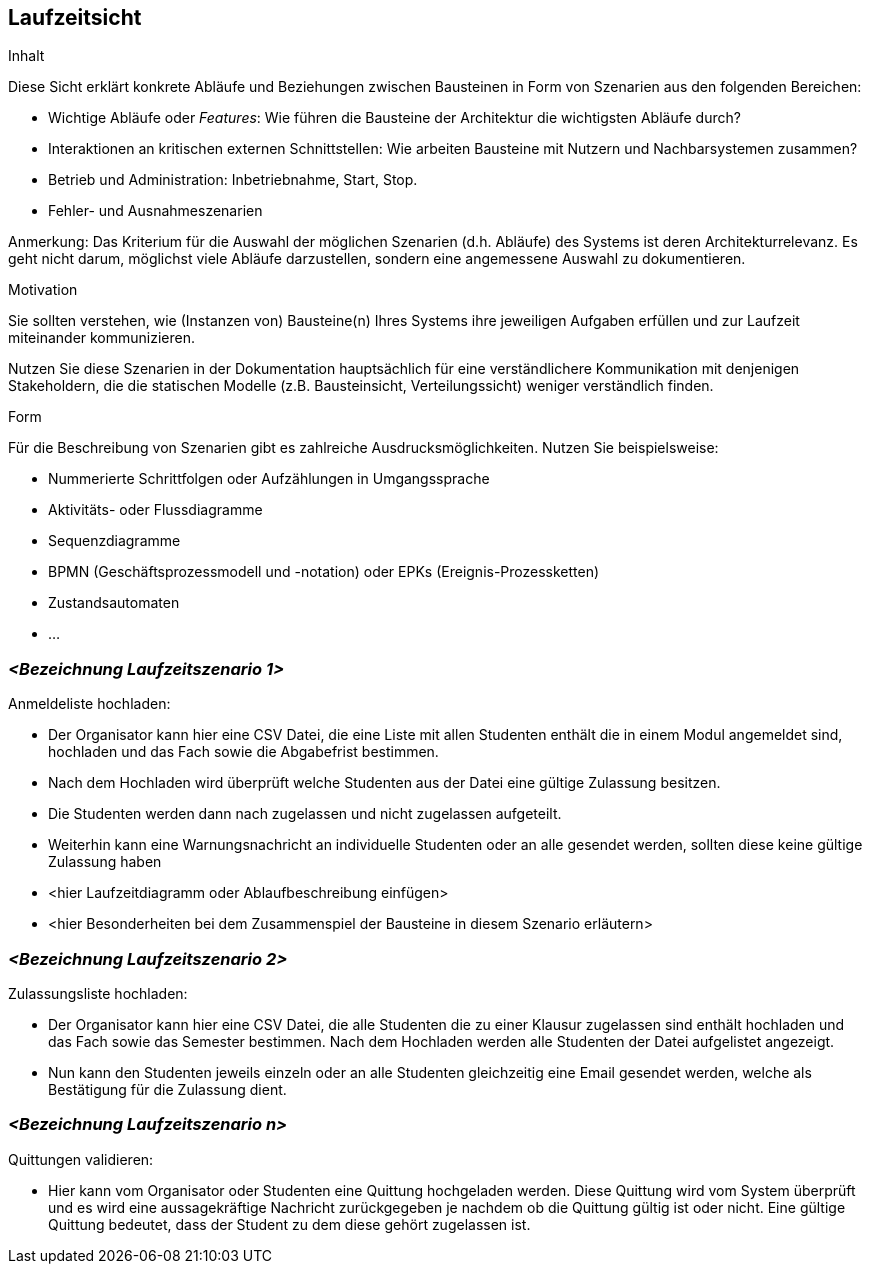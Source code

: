 [[section-runtime-view]]
== Laufzeitsicht

[role="arc42help"]
****
.Inhalt
Diese Sicht erklärt konkrete Abläufe und Beziehungen zwischen Bausteinen in Form von Szenarien aus den folgenden Bereichen:

*  Wichtige Abläufe oder _Features_:
Wie führen die Bausteine der Architektur die wichtigsten Abläufe durch?
*  Interaktionen an kritischen externen Schnittstellen:
Wie arbeiten Bausteine mit Nutzern und Nachbarsystemen zusammen?
* Betrieb und Administration: Inbetriebnahme, Start, Stop.
* Fehler- und Ausnahmeszenarien

Anmerkung:
Das Kriterium für die Auswahl der möglichen Szenarien (d.h. Abläufe) des Systems ist deren Architekturrelevanz.
Es geht nicht darum, möglichst viele Abläufe darzustellen, sondern eine angemessene Auswahl zu dokumentieren.

.Motivation
Sie sollten verstehen, wie (Instanzen von) Bausteine(n) Ihres Systems ihre jeweiligen Aufgaben erfüllen und zur Laufzeit miteinander kommunizieren.

Nutzen Sie diese Szenarien in der Dokumentation hauptsächlich für eine verständlichere Kommunikation mit denjenigen Stakeholdern, die die statischen Modelle (z.B. Bausteinsicht, Verteilungssicht) weniger verständlich finden.

.Form
Für die Beschreibung von Szenarien gibt es zahlreiche Ausdrucksmöglichkeiten.
Nutzen Sie beispielsweise:

* Nummerierte Schrittfolgen oder Aufzählungen in Umgangssprache
* Aktivitäts- oder Flussdiagramme
* Sequenzdiagramme
* BPMN (Geschäftsprozessmodell und -notation) oder EPKs (Ereignis-Prozessketten)
* Zustandsautomaten
* ...
****

=== _<Bezeichnung Laufzeitszenario 1>_
.Anmeldeliste hochladen:
* Der Organisator kann hier eine CSV Datei, die eine Liste mit allen Studenten  enthält die in einem Modul angemeldet sind, hochladen und das Fach sowie die Abgabefrist bestimmen.
* Nach dem Hochladen wird überprüft welche Studenten aus der Datei eine gültige Zulassung besitzen.
* Die Studenten werden dann nach zugelassen und nicht zugelassen aufgeteilt.
* Weiterhin kann eine Warnungsnachricht an individuelle Studenten oder an alle gesendet werden, sollten diese keine gültige Zulassung haben

*  <hier Laufzeitdiagramm oder Ablaufbeschreibung einfügen>
*  <hier Besonderheiten bei dem Zusammenspiel der Bausteine in diesem Szenario erläutern>

=== _<Bezeichnung Laufzeitszenario 2>_
.Zulassungsliste hochladen:
* Der Organisator kann hier eine CSV Datei, die alle Studenten die zu einer Klausur zugelassen sind enthält hochladen und das Fach sowie das Semester bestimmen.
Nach dem Hochladen werden alle Studenten der Datei aufgelistet angezeigt.
* Nun kann den Studenten jeweils einzeln oder an alle Studenten gleichzeitig eine Email gesendet werden, welche als Bestätigung für die Zulassung dient.

=== _<Bezeichnung Laufzeitszenario n>_
.Quittungen validieren:
* Hier kann vom Organisator oder Studenten eine Quittung hochgeladen werden. Diese Quittung wird vom System überprüft und es wird eine aussagekräftige Nachricht zurückgegeben
je nachdem ob die Quittung gültig ist oder nicht. Eine gültige Quittung bedeutet, dass der Student zu dem diese gehört zugelassen ist.

